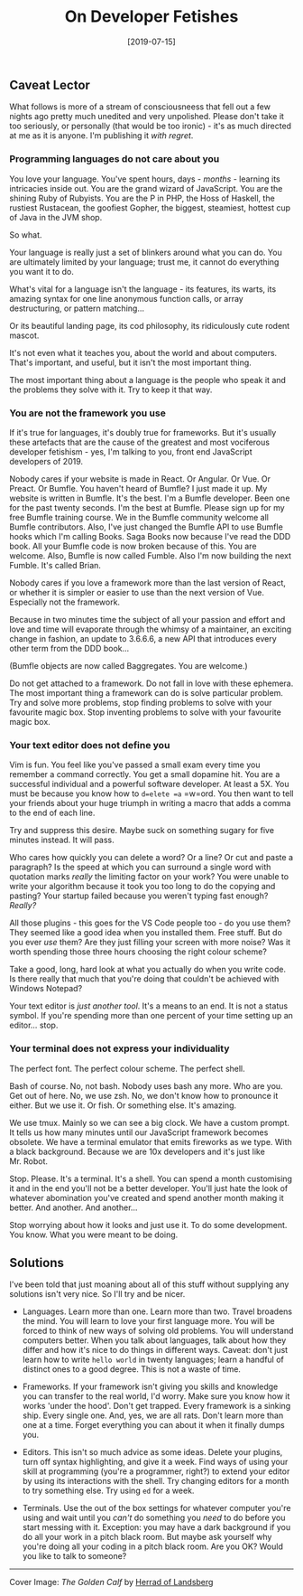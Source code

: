 #+TITLE: On Developer Fetishes

#+DATE: [2019-07-15]

** Caveat Lector
   :PROPERTIES:
   :CUSTOM_ID: caveat-lector
   :END:

What follows is more of a stream of consciousneess that fell out a few
nights ago pretty much unedited and very unpolished. Please don't take
it too seriously, or personally (that would be too ironic) - it's as
much directed at me as it is anyone. I'm publishing it /with regret/.

*** Programming languages do not care about you
    :PROPERTIES:
    :CUSTOM_ID: programming-languages-do-not-care-about-you
    :END:

You love your language. You've spent hours, days - /months/ - learning
its intricacies inside out. You are the grand wizard of JavaScript. You
are the shining Ruby of Rubyists. You are the P in PHP, the Hoss of
Haskell, the rustiest Rustacean, the goofiest Gopher, the biggest,
steamiest, hottest cup of Java in the JVM shop.

So what.

Your language is really just a set of blinkers around what you can do.
You are ultimately limited by your language; trust me, it cannot do
everything you want it to do.

What's vital for a language isn't the language - its features, its
warts, its amazing syntax for one line anonymous function calls, or
array destructuring, or pattern matching...

Or its beautiful landing page, its cod philosophy, its ridiculously cute
rodent mascot.

It's not even what it teaches you, about the world and about computers.
That's important, and useful, but it isn't the most important thing.

The most important thing about a language is the people who speak it and
the problems they solve with it. Try to keep it that way.

*** You are not the framework you use
    :PROPERTIES:
    :CUSTOM_ID: you-are-not-the-framework-you-use
    :END:

If it's true for languages, it's doubly true for frameworks. But it's
usually these artefacts that are the cause of the greatest and most
vociferous developer fetishism - yes, I'm talking to you, front end
JavaScript developers of 2019.

Nobody cares if your website is made in React. Or Angular. Or Vue. Or
Preact. Or Bumfle. You haven't heard of Bumfle? I just made it up. My
website is written in Bumfle. It's the best. I'm a Bumfle developer.
Been one for the past twenty seconds. I'm the best at Bumfle. Please
sign up for my free Bumfle training course. We in the Bumfle community
welcome all Bumfle contributors. Also, I've just changed the Bumfle API
to use Bumfle hooks which I'm calling Books. Saga Books now because I've
read the DDD book. All your Bumfle code is now broken because of this.
You are welcome. Also, Bumfle is now called Fumble. Also I'm now
building the next Fumble. It's called Brian.

Nobody cares if you love a framework more than the last version of
React, or whether it is simpler or easier to use than the next version
of Vue. Especially not the framework.

Because in two minutes time the subject of all your passion and effort
and love and time will evaporate through the whimsy of a maintainer, an
exciting change in fashion, an update to 3.6.6.6, a new API that
introduces every other term from the DDD book...

(Bumfle objects are now called Baggregates. You are welcome.)

Do not get attached to a framework. Do not fall in love with these
ephemera. The most important thing a framework can do is solve
particular problem. Try and solve more problems, stop finding problems
to solve with your favourite magic box. Stop inventing problems to solve
with your favourite magic box.

*** Your text editor does not define you
    :PROPERTIES:
    :CUSTOM_ID: your-text-editor-does-not-define-you
    :END:

Vim is fun. You feel like you've passed a small exam every time you
remember a command correctly. You get a small dopamine hit. You are a
successful individual and a powerful software developer. At least a 5X.
You must be because you know how to =d=elete =a= =w=ord. You then want
to tell your friends about your huge triumph in writing a macro that
adds a comma to the end of each line.

Try and suppress this desire. Maybe suck on something sugary for five
minutes instead. It will pass.

Who cares how quickly you can delete a word? Or a line? Or cut and paste
a paragraph? Is the speed at which you can surround a single word with
quotation marks /really/ the limiting factor on your work? You were
unable to write your algorithm because it took you too long to do the
copying and pasting? Your startup failed because you weren't typing fast
enough? /Really?/

All those plugins - this goes for the VS Code people too - do you use
them? They seemed like a good idea when you installed them. Free stuff.
But do you ever /use/ them? Are they just filling your screen with more
noise? Was it worth spending those three hours choosing the right colour
scheme?

Take a good, long, hard look at what you actually do when you write
code. Is there really that much that you're doing that couldn't be
achieved with Windows Notepad?

Your text editor is /just another tool/. It's a means to an end. It is
not a status symbol. If you're spending more than one percent of your
time setting up an editor... stop.

*** Your terminal does not express your individuality
    :PROPERTIES:
    :CUSTOM_ID: your-terminal-does-not-express-your-individuality
    :END:

The perfect font. The perfect colour scheme. The perfect shell.

Bash of course. No, not bash. Nobody uses bash any more. Who are you.
Get out of here. No, we use zsh. No, we don't know how to pronounce it
either. But we use it. Or fish. Or something else. It's amazing.

We use tmux. Mainly so we can see a big clock. We have a custom prompt.
It tells us how many minutes until our JavaScript framework becomes
obsolete. We have a terminal emulator that emits fireworks as we type.
With a black background. Because we are 10x developers and it's just
like Mr. Robot.

Stop. Please. It's a terminal. It's a shell. You can spend a month
customising it and in the end you'll not be a better developer. You'll
just hate the look of whatever abomination you've created and spend
another month making it better. And another. And another...

Stop worrying about how it looks and just use it. To do some
development. You know. What you were meant to be doing.

** Solutions
   :PROPERTIES:
   :CUSTOM_ID: solutions
   :END:

I've been told that just moaning about all of this stuff without
supplying any solutions isn't very nice. So I'll try and be nicer.

- Languages. Learn more than one. Learn more than two. Travel broadens
  the mind. You will learn to love your first language more. You will be
  forced to think of new ways of solving old problems. You will
  understand computers better. When you talk about languages, talk about
  how they differ and how it's nice to do things in different ways.
  Caveat: don't just learn how to write =hello world= in twenty
  languages; learn a handful of distinct ones to a good degree. This is
  not a waste of time.

- Frameworks. If your framework isn't giving you skills and knowledge
  you can transfer to the real world, I'd worry. Make sure you know how
  it works 'under the hood'. Don't get trapped. Every framework is a
  sinking ship. Every single one. And, yes, we are all rats. Don't learn
  more than one at a time. Forget everything you can about it when it
  finally dumps you.

- Editors. This isn't so much advice as some ideas. Delete your plugins,
  turn off syntax highlighting, and give it a week. Find ways of using
  your skill at programming (you're a programmer, right?) to extend your
  editor by using its interactions with the shell. Try changing editors
  for a month to try something else. Try using =ed= for a week.

- Terminals. Use the out of the box settings for whatever computer
  you're using and wait until you /can't/ do something you /need/ to do
  before you start messing with it. Exception: you may have a dark
  background if you do all your work in a pitch black room. But maybe
  ask yourself why you're doing all your coding in a pitch black room.
  Are you OK? Would you like to talk to someone?

--------------

Cover Image: /The Golden Calf/ by
[[https://en.wikipedia.org/wiki/Herrad_of_Landsberg][Herrad of
Landsberg]]
